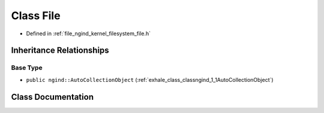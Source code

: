 .. _exhale_class_classngind_1_1File:

Class File
==========

- Defined in :ref:`file_ngind_kernel_filesystem_file.h`


Inheritance Relationships
-------------------------

Base Type
*********

- ``public ngind::AutoCollectionObject`` (:ref:`exhale_class_classngind_1_1AutoCollectionObject`)


Class Documentation
-------------------


.. doxygenclass:: ngind::File
   :members:
   :protected-members:
   :undoc-members: